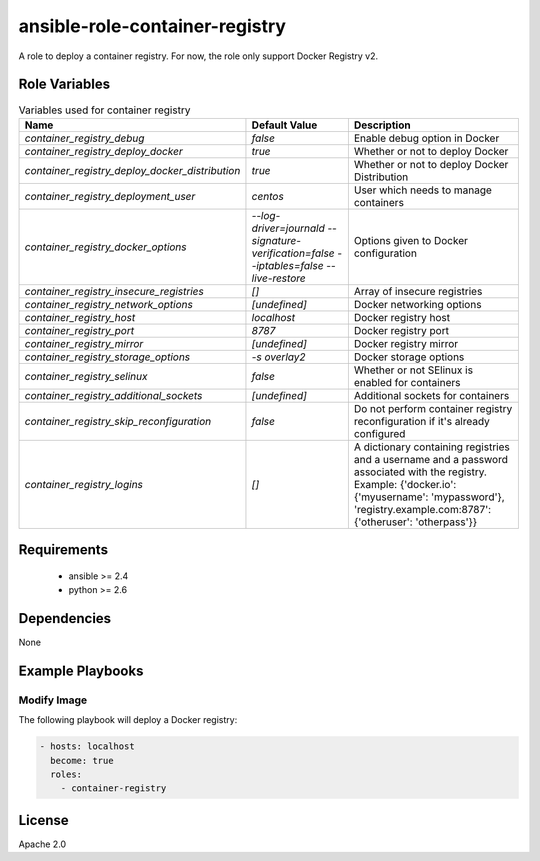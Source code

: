 ansible-role-container-registry
===============================

A role to deploy a container registry.
For now, the role only support Docker Registry v2.


Role Variables
--------------

.. list-table:: Variables used for container registry
   :widths: auto
   :header-rows: 1

   * - Name
     - Default Value
     - Description
   * - `container_registry_debug`
     - `false`
     - Enable debug option in Docker
   * - `container_registry_deploy_docker`
     - `true`
     - Whether or not to deploy Docker
   * - `container_registry_deploy_docker_distribution`
     - `true`
     - Whether or not to deploy Docker Distribution
   * - `container_registry_deployment_user`
     - `centos`
     - User which needs to manage containers
   * - `container_registry_docker_options`
     - `--log-driver=journald --signature-verification=false --iptables=false --live-restore`
     - Options given to Docker configuration
   * - `container_registry_insecure_registries`
     - `[]`
     - Array of insecure registries
   * - `container_registry_network_options`
     - `[undefined]`
     - Docker networking options
   * - `container_registry_host`
     - `localhost`
     - Docker registry host
   * - `container_registry_port`
     - `8787`
     - Docker registry port
   * - `container_registry_mirror`
     - `[undefined]`
     - Docker registry mirror
   * - `container_registry_storage_options`
     - `-s overlay2`
     - Docker storage options
   * - `container_registry_selinux`
     - `false`
     - Whether or not SElinux is enabled for containers
   * - `container_registry_additional_sockets`
     - `[undefined]`
     - Additional sockets for containers
   * - `container_registry_skip_reconfiguration`
     - `false`
     - Do not perform container registry reconfiguration if it's already configured
   * - `container_registry_logins`
     - `[]`
     - A dictionary containing registries and a username and a password associated with the registry.
       Example: {'docker.io': {'myusername': 'mypassword'}, 'registry.example.com:8787': {'otheruser': 'otherpass'}}

Requirements
------------

 - ansible >= 2.4
 - python >= 2.6

Dependencies
------------

None

Example Playbooks
-----------------

Modify Image
~~~~~~~~~~~~

The following playbook will deploy a Docker registry:

.. code-block::

    - hosts: localhost
      become: true
      roles:
        - container-registry

License
-------

Apache 2.0
